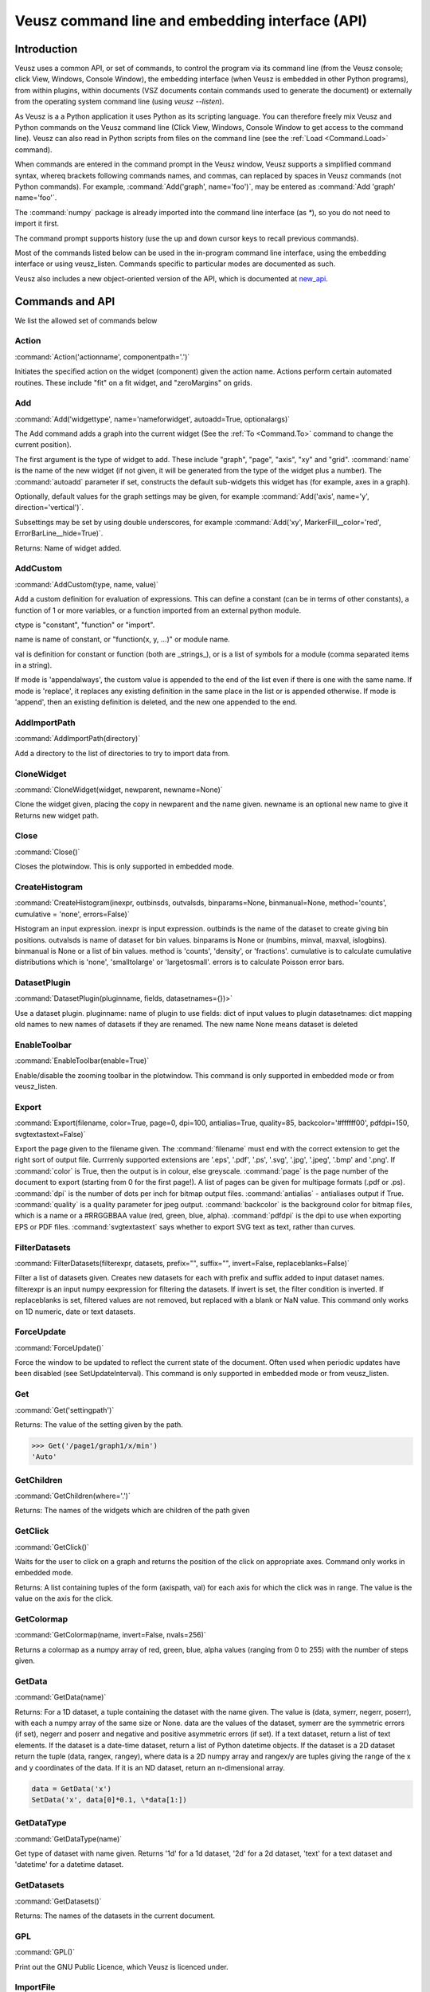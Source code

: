 ================================================
Veusz command line and embedding interface (API)
================================================

.. _Commands:

Introduction
############

Veusz uses a common API, or set of commands, to control the program
via its command line (from the Veusz console; click View, Windows,
Console Window), the embedding interface (when Veusz is embedded in
other Python programs), from within plugins, within documents (VSZ
documents contain commands used to generate the document) or
externally from the operating system command line (using `veusz
--listen`).

As Veusz is a a Python application it uses Python as its scripting
language. You can therefore freely mix Veusz and Python commands on
the Veusz command line (Click View, Windows, Console Window to get
access to the command line). Veusz can also read in Python scripts
from files on the command line (see the :ref:`Load <Command.Load>`
command).

When commands are entered in the command prompt in the Veusz window,
Veusz supports a simplified command syntax, whereq brackets following
commands names, and commas, can replaced by spaces in Veusz commands
(not Python commands). For example, :command:`Add('graph',
name='foo')`, may be entered as :command:`Add 'graph' name='foo'`.

The :command:`numpy` package is already imported into the command line
interface (as `\*`), so you do not need to import it first.

The command prompt supports history (use the up and down cursor keys
to recall previous commands).

Most of the commands listed below can be used in the in-program
command line interface, using the embedding interface or using
veusz_listen. Commands specific to particular modes are documented as
such.

Veusz also includes a new object-oriented version of the API, which is
documented at new_api_.

Commands and API
################

We list the allowed set of commands below

Action
------

.. _Command.Action:

:command:`Action('actionname',
componentpath='.')`

Initiates the specified action on the widget (component)
given the action name. Actions perform certain automated
routines. These include "fit" on a fit widget, and
"zeroMargins" on grids.

Add
---

.. _Command.Add:

:command:`Add('widgettype', name='nameforwidget',
autoadd=True, optionalargs)`

The Add command adds a graph into the current widget (See the :ref:`To
<Command.To>` command to change the current position).

The first argument is the type of widget to add. These include
"graph", "page", "axis", "xy" and "grid". :command:`name` is the name
of the new widget (if not given, it will be generated from the type of
the widget plus a number). The :command:`autoadd` parameter if set,
constructs the default sub-widgets this widget has (for example, axes
in a graph).

Optionally, default values for the graph settings may be given, for
example :command:`Add('axis', name='y', direction='vertical')`.

Subsettings may be set by using double underscores, for example
:command:`Add('xy', MarkerFill__color='red',
ErrorBarLine__hide=True)`.

Returns: Name of widget added.

AddCustom
---------

.. _Command.AddCustom:

:command:`AddCustom(type, name, value)`

Add a custom definition for evaluation of expressions. This can define
a constant (can be in terms of other constants), a function of 1 or
more variables, or a function imported from an external python module.

ctype is "constant", "function" or "import".

name is name of constant, or "function(x, y, ...)" or module name.

val is definition for constant or function (both are _strings_), or is
a list of symbols for a module (comma separated items in a string).

If mode is 'appendalways', the custom value is appended to the end of
the list even if there is one with the same name. If mode is
'replace', it replaces any existing definition in the same place in
the list or is appended otherwise. If mode is 'append', then an
existing definition is deleted, and the new one appended to the end.

AddImportPath
-------------

.. _Command.AddImportPath:

:command:`AddImportPath(directory)`

Add a directory to the list of directories to try to import data from.

CloneWidget
-----------

.. _Command.CloneWidget:

:command:`CloneWidget(widget, newparent,
newname=None)`

Clone the widget given, placing the copy in newparent and the name
given.  newname is an optional new name to give it Returns new widget
path.

Close
-----

.. _Command.Close:

:command:`Close()`

Closes the plotwindow. This is only supported in embedded mode.

CreateHistogram
---------------

.. _Command.CreateHistogram:

:command:`CreateHistogram(inexpr, outbinsds,
outvalsds, binparams=None, binmanual=None,
method='counts', cumulative = 'none',
errors=False)`

Histogram an input expression.  inexpr is input expression.  outbinds
is the name of the dataset to create giving bin positions.  outvalsds
is name of dataset for bin values.  binparams is None or (numbins,
minval, maxval, islogbins).  binmanual is None or a list of bin
values.  method is 'counts', 'density', or 'fractions'.  cumulative is
to calculate cumulative distributions which is 'none', 'smalltolarge'
or 'largetosmall'.  errors is to calculate Poisson error bars.

DatasetPlugin
-------------

.. _Command.DatasetPlugin:

:command:`DatasetPlugin(pluginname, fields,
datasetnames={})>`

Use a dataset plugin.  pluginname: name of plugin to use fields: dict
of input values to plugin datasetnames: dict mapping old names to new
names of datasets if they are renamed. The new name None means dataset
is deleted

EnableToolbar
-------------

.. _Command.EnableToolbar:

:command:`EnableToolbar(enable=True)`

Enable/disable the zooming toolbar in the plotwindow. This command is
only supported in embedded mode or from veusz_listen.

Export
------

.. _Command.Export:

:command:`Export(filename, color=True, page=0, dpi=100,
antialias=True, quality=85, backcolor='#ffffff00', pdfdpi=150,
svgtextastext=False)`

Export the page given to the filename given. The :command:`filename`
must end with the correct extension to get the right sort of output
file. Currrenly supported extensions are '.eps', '.pdf', '.ps',
'.svg', '.jpg', '.jpeg', '.bmp' and '.png'. If :command:`color` is
True, then the output is in colour, else greyscale. :command:`page` is
the page number of the document to export (starting from 0 for the
first page!). A list of pages can be given for multipage formats (.pdf
or .ps).  :command:`dpi` is the number of dots per inch for bitmap
output files.  :command:`antialias` - antialiases output if
True. :command:`quality` is a quality parameter for jpeg
output. :command:`backcolor` is the background color for bitmap files,
which is a name or a #RRGGBBAA value (red, green, blue,
alpha). :command:`pdfdpi` is the dpi to use when exporting EPS or PDF
files. :command:`svgtextastext` says whether to export SVG text as
text, rather than curves.

FilterDatasets
--------------

.. _Command.FilterDatasets:

:command:`FilterDatasets(filterexpr, datasets, prefix="", suffix="",
invert=False, replaceblanks=False)`

Filter a list of datasets given. Creates new datasets for each with
prefix and suffix added to input dataset names. filterexpr is an input
numpy eexpression for filtering the datasets. If invert is set, the
filter condition is inverted. If replaceblanks is set, filtered values
are not removed, but replaced with a blank or NaN value. This command
only works on 1D numeric, date or text datasets.

ForceUpdate
-----------

.. _Command.ForceUpdate:

:command:`ForceUpdate()`

Force the window to be updated to reflect the current state of the
document. Often used when periodic updates have been disabled (see
SetUpdateInterval). This command is only supported in embedded mode or
from veusz_listen.

Get
---

.. _Command.Get:

:command:`Get('settingpath')`

Returns: The value of the setting given by the path.

.. code-block:: python

    >>> Get('/page1/graph1/x/min')
    'Auto'

GetChildren
-----------

.. _Command.GetChildren:

:command:`GetChildren(where='.')`

Returns: The names of the widgets which are children of
the path given

GetClick
--------

.. _Command.GetClick:

:command:`GetClick()`

Waits for the user to click on a graph and returns the
position of the click on appropriate axes. Command only works
in embedded mode.

Returns: A list containing tuples of the form (axispath,
val) for each axis for which the click was in range. The value
is the value on the axis for the click.

GetColormap
-----------

.. _Command.GetColormap:

:command:`GetColormap(name, invert=False, nvals=256)`

Returns a colormap as a numpy array of red, green, blue, alpha values
(ranging from 0 to 255) with the number of steps given.

GetData
-------

.. _Command.GetData:

:command:`GetData(name)`

Returns: For a 1D dataset, a tuple containing the dataset with the
name given. The value is (data, symerr, negerr, poserr), with each a
numpy array of the same size or None. data are the values of the
dataset, symerr are the symmetric errors (if set), negerr and poserr
and negative and positive asymmetric errors (if set). If a text
dataset, return a list of text elements. If the dataset is a date-time
dataset, return a list of Python datetime objects. If the dataset is a
2D dataset return the tuple (data, rangex, rangey), where data is a 2D
numpy array and rangex/y are tuples giving the range of the x and y
coordinates of the data. If it is an ND dataset, return an
n-dimensional array.

.. code-block:: python

    data = GetData('x')
    SetData('x', data[0]*0.1, \*data[1:])

GetDataType
-----------

.. _Command.GetDataType:

:command:`GetDataType(name)`

Get type of dataset with name given. Returns '1d' for a
1d dataset, '2d' for a 2d dataset, 'text' for a text dataset
and 'datetime' for a datetime dataset.

GetDatasets
-----------

.. _Command.GetDatasets:

:command:`GetDatasets()`

Returns: The names of the datasets in the current document.

GPL
---

.. _Command.GPL:

:command:`GPL()`

Print out the GNU Public Licence, which Veusz is licenced under.

ImportFile
----------

.. _Command.ImportFile:

:command:`ImportFile('filename', 'descriptor',
linked=False, prefix='', suffix='',
encoding='utf_8',
renames={})`

Imports data from a file. The arguments are the filename to load data
from and the descriptor.

The format of the descriptor is a list of variable names representing
the columns of the data. For more information see :ref:`Descriptors
<Descriptors>`.

If the linked parameter is set to True, if the document is saved, the
data imported will not be saved with the document, but will be reread
from the filename given the next time the document is opened. The
linked parameter is optional.

If prefix and/or suffix are set, then the prefix and suffix are added
to each dataset name. If set, renames maps imported dataset names to
final dataset names after import.

Returns: A tuple containing a list of the imported datasets and the
number of conversions which failed for a dataset.

Changed in version 0.5: A tuple is returned rather than just the
number of imported variables.

ImportFile2D
------------

.. _Command.ImportFile2D:

:command:`ImportFile2D('filename', datasets,
xrange=None, yrange=None, invertrows=False,
invertcols=False, transpose=False,
prefix='', suffix='', linked=False,
encoding='utf8', renames={})`

Imports two-dimensional data from a file. The required arguments are
the filename to load data from and the dataset name, or a list of
names to use.

filename is a string which contains the filename to use. datasets is
either a string (for a single dataset), or a list of strings (for
multiple datasets).

The xrange parameter is a tuple which contains the range of the X-axis
along the two-dimensional dataset, for example (-1., 1.) represents an
inclusive range of -1 to 1. The yrange parameter specifies the range
of the Y-axis similarly. If they are not specified, (0, N) is the
default, where N is the number of datapoints along a particular axis.

invertrows and invertcols if set to True, invert the rows and columns
respectively after they are read by Veusz. transpose swaps the rows
and columns.

If prefix and/or suffix are set, they are prepended or appended to
imported dataset names. If set, renames maps imported dataset names to
final dataset names after import.

If the linked parameter is True, then the datasets are linked to the
imported file, and are not saved within a saved document.

The file format this command accepts is a two-dimensional matrix of
numbers, with the columns separated by spaces or tabs, and the rows
separated by new lines. The X-coordinate is taken to be in the
direction of the columns. Comments are supported (use `#`, `!` or
`%`), as are continuation characters (`\\`). Separate datasets are
deliminated by using blank lines.

In addition to the matrix of numbers, the various optional parameters
this command takes can also be specified in the data file. These
commands should be given on separate lines before the matrix of
numbers. They are:

#. xrange A B

#. yrange C D

#. invertrows

#. invertcols

#. transpose

ImportFileCSV
-------------

.. _Command.ImportFileCSV:

:command:`ImportFileCSV('filename', readrows=False,
dsprefix='', dssuffix='', linked=False, encoding='utf_8',
renames={})`

This command imports data from a CSV format file. Data are read from
the file using the dataset names given at the top of the files in
columns. Please see the reading data section of this manual for more
information. dsprefix is prepended to each dataset name and dssuffix
is added (the prefix option is deprecated and also addeds an
underscore to the dataset name). linked specifies whether the data
will be linked to the file. renames, if set, provides new names for
datasets after import.

ImportFileFITS
--------------

.. _Command.ImportFileFITS:

:command:`ImportFileFits(filename, items, namemap={},
slices={}, twodranges={}, twod_as_oned=set(\[]),
wcsmodes={}, prefix='', suffix='', renames={},
linked=False)`

Import data from a FITS file.

items is a list of datasets to be imported.  items are formatted like
the following:

::

    '/':               import whole file
    '/hduname':        import whole HDU (image or table)
    '/hduname/column': import column from table HDU

all values in items should be lower case.

HDU names have to follow a Veusz-specific naming. If the HDU has a
standard name (e.g. primary or events), then this is used.  If the
HDU has a EXTVER keyword then this number is appended to this
name.  An extra number is appended if this name is not unique.  If
the HDU has no name, then the name used should be 'hduX', where X
is the HDU number (0 is the primary HDU).

namemap maps an input dataset (using the scheme above for items)
to a Veusz dataset name. Special suffixes can be used on the Veusz
dataset name to indicate that the dataset should be imported
specially.

::

    'foo (+)':  import as +ve error for dataset foo
    'foo (-)':  import as -ve error for dataset foo
    'foo (+-)': import as symmetric error for dataset foo

slices is an optional dict specifying slices to be selected when
importing. For each dataset to be sliced, provide a tuple of
values, one for each dimension. The values should be a single
integer to select that index, or a tuple (start, stop, step),
where the entries are integers or None.

twodranges is an optional dict giving data ranges for 2D
datasets. It maps names to (minx, miny, maxx, maxy).

twod_as_oned: optional set containing 2D datasets to attempt to
read as 1D, treating extra columns as error bars

wcsmodes is an optional dict specfying the WCS import mode for 2D
datasets in HDUs. The keys are '/hduname' and the values can be
'pixel':      number pixel range from 0 to maximum (default)
'pixel_wcs':  pixel number relative to WCS reference pixel
'linear_wcs': linear coordinate system from the WCS keywords
'fraction':   fractional values from 0 to 1.

renames is an optional dict mapping old to new dataset names, to
be renamed after importing

linked specifies that the dataset is linked to the file.

Values under the VEUSZ header keyword can be used to override defaults:

::

    'name': override name for dataset
    'slice': slice on importing (use format "start:stop:step,...")
    'range': should be 4 item array to specify x and y ranges:
        [minx, miny, maxx, maxy]
    'xrange' / 'yrange': individual ranges for x and y
    'xcent' / 'ycent': arrays giving the centres of pixels
    'xedge' / 'yedge': arrays giving the edges of pixels
    'twod_as_oned': treat 2d dataset as 1d dataset with errors
    'wcsmode': use specific WCS mode for dataset (see values above)
    These are specified under the VEUSZ header keyword in the form
        KEY=VALUE
    or for column-specific values
    COLUMNNAME: KEY=VALUE

Returns: list of imported datasets

ImportFileHDF5
--------------

.. _Command.ImportFileHDF5:

:command:`ImportFileHDF5(filename, items, namemap={},
slices={}, twodranges={}, twod_as_oned=set(\[]),
convert_datetime={}, prefix='', suffix='', renames={},
linked=False)`

Import data from a HDF5 file. items is a list of groups and
datasets which can be imported.  If a group is imported, all
child datasets are imported.  namemap maps an input dataset
to a veusz dataset name. Special suffixes can be used on the
veusz dataset name to indicate that the dataset should be
imported specially.

::

    'foo (+)': import as +ve error for dataset foo
    'foo (-)': import as -ve error for dataset foo
    'foo (+-)': import as symmetric error for dataset foo

slices is an optional dict specifying slices to be selected when
importing. For each dataset to be sliced, provide a tuple of values,
one for each dimension. The values should be a single integer to
select that index, or a tuple (start, stop, step), where the entries
are integers or None.

twodranges is an optional dict giving data ranges for 2d datasets. It
maps names to (minx, miny, maxx, maxy).  twod_as_oned: optional set
containing 2d datasets to attempt to read as 1d

convert_datetime should be a dict mapping hdf name to specify
date/time importing.  For a 1d numeric dataset: if this is set to
'veusz', this is the number of seconds since 2009-01-01, if this is
set to 'unix', this is the number of seconds since 1970-01-01.  For a
text dataset, this should give the format of the date/time,
e.g. 'YYYY-MM-DD|T|hh:mm:ss' or 'iso' for iso format.

renames is a dict mapping old to new dataset names, to be renamed
after importing.  linked specifies that the dataset is linked to the
file.

Attributes can be used in datasets to override defaults:

::

    'vsz_name': set to override name for dataset in veusz
    'vsz_slice': slice on importing (use format "start:stop:step,...")
    'vsz_range': should be 4 item array to specify x and y ranges:
        [minx, miny, maxx, maxy]
    'vsz_twod_as_oned': treat 2d dataset as 1d dataset with errors
    'vsz_convert_datetime': treat as date/time, set to one of the values
    above.

For compound datasets these attributes can be given on a per-column
basis using attribute names vsz_attributename_columnname.

Returns: list of imported datasets

ImportFileND
------------

.. _Command.ImportFileND:

:command:`def ImportFileND(comm, filename, dataset, shape=None,
transpose=False, mode='text', csvdelimiter=',', csvtextdelimiter='"',
csvlocale='en_US', prefix="", suffix="", encoding='utf_8',
linked=False)`

Import an n-dimensional dataset from a file. The file should either be
in CSV format (mode='csv') or whitespace-separated text (mode='text').
A one-dimensional dataset is given as a list of numbers on a single
line/row.  A two-dimensional dataset is given by a set of rows.  A
three-dimensional dataset is given by a set of two-dimensional
datasets, with blank lines between them. a four-dimensional dataset is
given by a set of three-dimensional datasets with two blank lines
between each. Each additional dataset increases the separating number
of blank lines by one.  Alternatively, the numbers can be given in any
form (number of numbers on each row) and "shape" is included to
reshape the data into the desired shape.

In the file, or included as parameters above, the command "shape num1
num2..." can be included to reshape the output dataset to the shape
given by the numbers in the row after "shape" (these should be in
separate columns in CSV format). If one of these numbers is -1, then
this dimension is inferred from the number of values and the other
dimensions. Also supported is the "transpose" command or optional
argument which reverses the order of the dimensions.

ImportFilePlugin
----------------

.. _Command.ImportFilePlugin:

:command:`ImportFilePlugin('pluginname', 'filename', \**pluginargs,
linked=False, encoding='utf_8', prefix='', suffix='', renames={})`

Import data from file using import plugin 'pluginname'. The arguments
to the plugin are given, plus optionally a text encoding, and prefix
and suffix to prepend or append to dataset names.  renames, if set,
provides new names for datasets after import.

ImportFITSFile
--------------

.. _Command.ImportFITSFile:

:command:`ImportFITSFile(datasetname, filename, hdu, datacol='A',
symerrcol='B', poserrcol='C', negerrcol='D', linked=True/False,
renames={})`

This command is deprecated. Please do not use in new code, but instead
use ImportFileFITS.

This command does a simple import from a FITS file. The FITS format is
used within the astronomical community to transport binary data. For a
more powerful FITS interface, you can use PyFITS within your scripts.

The datasetname is the name of the dataset to import, the filename is
the name of the FITS file to import from. The hdu parameter specifies
the HDU to import data from (numerical or a name).

If the HDU specified is a primary HDU or image extension, then a
two-dimensional dataset is loaded from the file. The optional
parameters (other than linked) are ignored. Any WCS information within
the HDU are used to provide a suitable xrange and yrange.

If the HDU is a table, then the datacol parameter must be specified
(and optionally symerrcol, poserrcol and negerrcol). The dataset is
read in from the named column in the table. Any errors are read in
from the other specified columns.

If linked is True, then the dataset is not saved with a saved
document, but is reread from the data file each time the document is
loaded.  renames, if set, provides new names for datasets after
import.

ImportString
------------

.. _Command.ImportString:

:command:`ImportString('descriptor',
'data')`

Like, :ref:`ImportFile <Command.ImportFile>`, but loads the data from
the specfied string rather than a file. This allows data to be easily
embedded within a document. The data string is usually a multi-line
Python string.

Returns: A tuple containing a list of the imported datasets and the
number of conversions which failed for a dataset.

Changed in version 0.5: A tuple is returned rather than just the
number of imported variables.

.. code-block:: python

    ImportString('x y', '''
        1   2
        2   5
        3   10
    ''')

ImportString2D
--------------

.. _Command.ImportString2D:

:command:`ImportString2D(datasets, string, xrange=None, yrange=None,
invertrows=None, invertcols=None, transpose=None)`

Imports a two-dimensional dataset from the string given. This is
similar to the :ref:`ImportFile2D <Command.ImportFile2D>` command,
with the same dataset format within the string. The optional values
are also listed there. The various controlling parameters can be set
within the string. See the :ref:`ImportFile2D <Command.ImportFile2D>`
section for details.

ImportStringND
--------------

.. _Command.ImportStringND:

:command:`ImportStringND(dataset, string, shape=None,
transpose=False)`

Imports a n-dimensional dataset from the string given. This is similar
to the :ref:`ImportFileND <Command.ImportFileND>` command. Please look
there for more detail and the description of the optional parameters
and in-stream allowed parameters.

IsClosed
--------

.. _Command.IsClosed:

:command:`IsClosed()`

Returns a boolean value telling the caller whether the plotting window
has been closed.

Note: this command is only supported in the embedding interface.

List
----

.. _Command.List:

:command:`List(where='.')`

List the widgets which are contained within the widget with the path
given, the type of widgets, and a brief description.

Load
----

.. _Command.Load:

:command:`Load('filename.vsz')`

Loads the veusz script file given. The script file can be any Python
code. The code is executed using the Veusz interpreter.

Note: this command is only supported at the command line and not in a
script. Scripts may use the python :command:`execfile` function
instead.

MoveToPage
----------

.. _Command.MoveToPage:

:command:`MoveToPage(pagenum)`

Updates window to show the page number given of the document.

Note: this command is only supported in the embedding interface or
veusz_listen.

ReloadData
----------

.. _Command.ReloadData:

:command:`ReloadData()`

Reload any datasets which have been linked to files.

Returns: A tuple containing a list of the imported datasets and the
number of conversions which failed for a dataset.

Rename
------

.. _Command.Rename:

:command:`Remove('widgetpath', 'newname')`

Rename the widget at the path given to a new name. This command does
not move widgets.  See :ref:`To <Command.To>` for a description of the
path syntax. '.' can be used to select the current widget.

Remove
------

.. _Command.Remove:

:command:`Remove('widgetpath')`

Remove the widget selected using the path. See :ref:`To <Command.To>`
for a description of the path syntax.

ResizeWindow
------------

.. _Command.ResizeWindow:

:command:`ResizeWindow(width, height)`

Resizes window to be width by height pixels.

Note: this command is only supported in the embedding interface or
veusz_listen.

Save
----

.. _Command.Save:

:command:`Save('filename.vsz')`

Save the current document under the filename
given.

Set
---

.. _Command.Set:

:command:`Set('settingpath', val)`

Set the setting given by the path to the value given. If the type of
:command:`val` is incorrect, an :command:`InvalidType` exception is
thrown. The path to the setting is the optional path to the widget the
setting is contained within, an optional subsetting specifier, and the
setting itself.

.. code-block:: python

    Set('page1/graph1/x/min', -10.)

SetAntiAliasing
---------------

.. _Command.SetAntiAliasing:

:command:`SetAntiAliasing(on)`

Enable or disable anti aliasing in the plot window, replotting the
image.

SetData
-------

.. _Command.SetData:

:command:`SetData(name, val, symerr=None, negerr=None, poserr=None)`

Set the dataset name with the values given. If None is given for an
item, it will be left blank. val is the actual data, symerr are the
symmetric errors, negerr and poserr and the getative and positive
asymmetric errors. The data can be given as lists or numpys.

SetDataExpression
-----------------

.. _Command.SetDataExpression:

:command:`SetDataExpression(name, val, symerr=None, negerr=None,
poserr=None, linked=False, parametric=None)`

Create a new dataset based on the expressions given. The expressions
are Python syntax expressions based on existing datasets.

If linked is True, the dataset will change as the datasets in the
expressions change.

Parametric can be set to a tuple of (minval, maxval,
numitems). :command:`t` in the expression will iterate from minval to
maxval in numitems values.

SetDataND
---------

.. _Command.SetDataND:

:command:`SetDataRange(name, val)`

Set a n-dimensional dataset to be the values given by val. val should
be an n-dimensional numpy array of values, or a list of lists.

SetDataRange
------------

.. _Command.SetDataRange:

:command:`SetDataRange(name, numsteps, val, symerr=None, negerr=None,
poserr=None, linked=False)`

Set dataset to be a range of values with numsteps steps. val is tuple
made up of (minimum value, maximum value). symerr, negerr and poserr
are optional tuples for the error bars.

If linked is True, the dataset can be saved in a document as a
SetDataRange, otherwise it is expanded to the values which would make
it up.

SetData2D
---------

.. _Command.SetData2D:

:command:`SetData2D('name', val, xrange=(A,B), yrange=(C,D),
xgrid=[1,2,3...], ygrid=[4,5,6...])`

Creates a two-dimensional dataset with the name given. val is either a
two-dimensional numpy array, or is a list of lists, with each list in
the list representing a row. Do not give xrange if xgrid is set and do
not give yrange if ygrid is set, and vice versa.

xrange and yrange are optional tuples giving the inclusive range of
the X and Y coordinates of the data. xgrid and ygrid are optional
lists, tuples or arrays which give the coordinates of the edges of the
pixels. There should be one more item in each array than pixels.

SetData2DExpression
-------------------

.. _Command.SetData2DExpression:

:command:`SetData2DExpression('name', expr, linked=False)`

Create a 2D dataset based on expressions.  name is the new dataset
name expr is an expression which should return a 2D array linked
specifies whether to permanently link the dataset to the expressions.

SetData2DExpressionXYZ
----------------------

.. _Command.SetData2DExpressionXYZ:

:command:`SetData2DExpressionXYZ('name', 'xexpr', 'yexpr', 'zexpr',
linked=False)`

Create a 2D dataset based on three 1D expressions. The x, y
expressions need to evaluate to a grid of x, y points, with the z
expression as the 2D value at that point. Currently only linear fixed
grids are supported. This function is intended to convert calculations
or measurements at fixed points into a 2D dataset easily. Missing
values are filled with NaN.

SetData2DXYFunc
---------------

.. _Command.SetData2DXYFunc:

:command:`SetData2DXYFunc('name', xstep, ystep, 'expr', linked=False)`

Construct a 2D dataset using a mathematical expression of "x" and
"y". The x values are specified as (min, max, step) in xstep as a
tuple, the y values similarly. If linked remains as False, then a real
2D dataset is created, where values can be modified and the data are
stored in the saved file.

SetDataDateTime
---------------

.. _Command.SetDataDateTime:

:command:`SetDataDateTime('name', vals)`

Creates a datetime dataset of name given. vals is a list of Python
datetime objects.

SetDataText
-----------

.. _Command.SetDataText:

:command:`SetDataText(name, val)`

Set the text dataset name with the values given.  :command:`val` must
be a type that can be converted into a Python list.

.. code-block:: python

    SetDataText('mylabel', ['oranges', 'apples', 'pears', 'spam'])

SetToReference
--------------

.. _Command.SetToReference:

:command:`SetToReference(setting, refval)`

Link setting given to other setting refval.

SetUpdateInterval
-----------------

.. _Command.SetUpdateInterval:

:command:`SetUpdateInterval(interval)`

Tells window to update every interval milliseconds at most. The value
0 disables updates until this function is called with a non-zero. The
value -1 tells Veusz to update the window every time the document has
changed. This will make things slow if repeated changes are made to
the document. Disabling updates and using the ForceUpdate command will
allow the user to control updates directly.

Note: this command is only supported in the embedding interface or
veusz_listen.

SetVerbose
----------

.. _Command.SetVerbose:

:command:`SetVerbose(v=True)`

If :command:`v` is :command:`True`, then extra information is printed
out by commands.

StartSecondView
---------------

.. _Command.StartSecondView:

:command:`StartSecondView(name = 'window title')`

In the embedding interface, this method will open a new Embedding
interface onto the same document, returning the object. This new
window provides a second view onto the document. It can, for instance,
show a different page to the primary view. name is a window title for
the new window.

Note: this command is only supported in the embedding interface.

TagDatasets
-----------

.. _Command.TagDatasets:

:command:`TagDatasets('tag', ['ds1', 'ds2'...])`

Adds the tag to the list of datasets given..

To
--

.. _Command.To:

:command:`To('widgetpath')`

The To command takes a path to a widget and moves to that widget. For
example, this may be "/", the root widget, "graph1",
"/page1/graph1/x", "../x". The syntax is designed to mimic Unix paths
for files. "/" represents the base widget (where the pages reside),
and ".." represents the widget next up the tree.

Quit
----

.. _Command.Quit:

:command:`Quit()`

Quits Veusz. This is only supported in veusz_listen.

WaitForClose
------------

.. _Command.WaitForClose:

:command:`WaitForClose()`

Wait until the plotting window has been closed.

Note: this command is only supported in the embedding interface.

Zoom
----

.. _Command.Zoom:

:command:`Zoom(factor)`

Sets the plot zoom factor, relative to a 1:1 scaling. factor can also
be "width", "height" or "page", to zoom to the page width, height or
page, respectively.

This is only supported in embedded mode or veusz_listen.

Security
########

With the 1.0 release of Veusz, input scripts and expressions are
checked for possible security risks. Only a limited subset of Python
functionality is allowed, or a dialog box is opened allowing the user
to cancel the operation. Specifically you cannot import modules, get
attributes of Python objects, access globals() or locals() or do any
sort of file reading or manipulation. Basically anything which might
break in Veusz or modify a system is not supported. In addition
internal Veusz functions which can modify a system are also warned
against, specifically Print(), Save() and Export().

If you are running your own scripts and do not want to be bothered by
these dialogs, you can run veusz with the :command:`--unsafe-mode`
option.

Using Veusz from other programs
###############################

Non-Qt Python programs
----------------------

Veusz can be used as a Python module for plotting data. There are two
ways to use the module: (1) with an older path-based Veusz commands,
used in Veusz saved document files or (2) using an object-oriented
interface. With the old style method the user uses a unix-path
inspired API to navigate the widget tree and add or manipulate
widgets. With the new style interface, the user navigates the tree
with attributes of the ``Root`` object to access Nodes. The new
interface is likely to be easier to use unless you are directly
translating saved files.

Older path-based interface
--------------------------

.. code-block:: python

    """An example embedding program. Veusz needs to be installed into
    the Python path for this to work (use setup.py)
    
    This animates a sin plot, then finishes
    """
    
    import time
    import numpy
    import veusz.embed as veusz
    
    # construct a Veusz embedded window
    # many of these can be opened at any time
    g = veusz.Embedded('window title')
    g.EnableToolbar()
    
    # construct the plot
    g.To( g.Add('page') )
    g.To( g.Add('graph') )
    g.Add('xy', marker='tiehorz', MarkerFill__color='green')
    
    # this stops intelligent axis extending
    g.Set('x/autoExtend', False)
    g.Set('x/autoExtendZero', False)
    
    # zoom out
    g.Zoom(0.8)
    
    # loop, changing the values of the x and y datasets
    for i in range(10):
        x = numpy.arange(0+i/2., 7.+i/2., 0.05)
        y = numpy.sin(x)
        g.SetData('x', x)
        g.SetData('y', y)
    
        # wait to animate the graph
        time.sleep(2)
    
    # let the user see the final result
    print "Waiting for 10 seconds"
    time.sleep(10)
    print "Done!"
    
    # close the window (this is not strictly necessary)
    g.Close()
    
The embed interface has the methods listed in the command line
interface listed in the Veusz manual
https://veusz.github.io/docs/manual.html

Multiple Windows are supported by creating more than one ``Embedded``
object. Other useful methods include:

- ``WaitForClose()`` - wait until window has closed

- ``GetClick()`` - return a list of ``(axis, value)`` tuples where the
  user clicks on a graph

- ``ResizeWndow(width, height)`` - resize window to be ``width`` x
  ``height`` pixels

- ``SetUpdateInterval(interval)`` - set update interval in ms or 0 to
  disable

- ``MoveToPage(page)`` - display page given (starting from 1)

- ``IsClosed()`` - has the page been closed

- ``Zoom(factor)`` - set zoom level (float) or 'page', 'width',
  'height'

- ``Close()`` - close window

- ``SetAntiAliasing(enable)`` - enable or disable antialiasing

- ``EnableToolbar(enable=True)`` - enable plot toolbar

- ``StartSecondView(name='Veusz')`` - start a second view onto the
  document of the current ``Embedded`` object. Returns a new
  ``Embedded`` object.

- ``Wipe()`` - wipe the document of all widgets and datasets.

.. _new_api:

New-style object interface
--------------------------

In Veusz 1.9 or late a new style of object interface is present, which
makes it easier to construct the widget tree. Each widget, group of
settings or setting is stored as a Node object, or its subclass, in a
tree. The root document widget can be accessed with the ``Root``
object. The dot operator "." finds children inside other nodes. In
Veusz some widgets can contain other widgets (Root, pages, graphs,
grids). Widgets contain setting nodes, accessed as attributes. Widgets
can also contain groups of settings, again accessed as attributes.

An example tree for a document (not complete) might look like this

::

    Root
    \-- page1                     (page widget)
        \-- graph1                (graph widget)
            \--  x                (axis widget)
            \--  y                (axis widget)
            \-- function          (function widget)
        \-- grid1                 (grid widget)
            \-- graph2            (graph widget)
                \-- xy1           (xy widget)
                    \-- xData     (setting)
                    \-- yData     (setting)
                    \-- PlotLine  (setting group)
                        \-- width (setting)
                        ...
                    ...
                \-- x             (axis widget)
                \-- y             (axis widget)
            \-- graph3            (graph widget)
                \-- contour1      (contour widget)
                \-- x             (axis widget)
                \-- y             (axis widget)
    
Here the user could access the xData setting node of the
xy1 widget using ``Root.page1.graph2.xy1.xData``. To
actually read or modify the value of a setting, you should get
or set the ``val`` property of the setting node. The line
width could be changed like this

.. code-block:: python

    graph = embed.Root.page1.graph2
    graph.xy1.PlotLine.width.val = '2pt'

For instance, this constructs a simple x-squared plot which
changes to x-cubed:

.. code-block:: python

    import veusz.embed as veusz
    import time

    #  open a new window and return a new Embedded object
    embed = veusz.Embedded('window title')
    #  make a new page, but adding a page widget to the root widget
    page = embed.Root.Add('page')
    #  add a new graph widget to the page
    graph = page.Add('graph')
    #  add a function widget to the graph. The Add() method can take a list of settings
    #  to set after widget creation. Here, "function='x**2'" is equivalent to
    #  function.function.val = 'x**2'
    function = graph.Add('function', function='x**2')

    time.sleep(2)
    function.function.val = 'x**3'
    #  this is the same if the widgets have the default names
    Root.page1.graph1.function1.function.val = 'x**3'

If the document contains a page called "page1" then ``Root.page1`` is
the object representing the page. Similarly, ``Root.page1.graph1`` is
a graph called ``graph1`` in the page. You can also use
dictionary-style indexing to get child widgets,
e.g. Root['page1']['graph1']. This style is easier to use if the names
of widgets contain spaces or if widget names shadow methods or
properties of the Node object, i.e. if you do not control the widget
names.

Widget nodes can contain as children other widgets, groups of
settings, or settings. Groups of settings can contain child
settings. Settings cannot contain other nodes. Here are the useful
operations of Nodes:

.. code-block:: python

    class Node(object):
      """properties:
        path - return path to object in document, e.g. /page1/graph1/function1
        type - type of node: "widget", "settinggroup" or "setting"
        name - name of this node, e.g. "graph1"
        children - a generator to return all the child Nodes of this Node, e.g.
          for c in Root.children:
            print c.path
        children_widgets - generator to return child widget Nodes of this Node
        children_settinggroups - generator for child setting groups of this Node
        children_settings - a generator to get the child settings
        childnames - return a list of the names of the children of this Node
        childnames_widgets - return a list of the names of the child widgets
        childnames_settinggroups - return a list of the names of the setting groups
        childnames_settings - return a list of the names of the settings
        parent - return the Node corresponding to the parent widget of this Node
    
        __getattr__ - get a child Node with name given, e.g. Root.page1
        __getitem__ - get a child Node with name given, e.g. Root['page1']
      """
    
      def fromPath(self, path):
         """Returns a new Node corresponding to the path given, e.g. '/page1/graph1'"""
    
    class SettingNode(Node):
        """A node which corresponds to a setting. Extra properties:
        val - get or set the setting value corresponding to this value, e.g.
         Root.page1.graph1.leftMargin.val = '2cm'
        """
    
    class SettingGroupNode(Node):
        """A node corresponding to a setting group. No extra properties."""
    
    class WidgetNode(Node):
        """A node corresponding to a widget.
    
           property:
             widgettype - get Veusz type of widget
    
           Methods are below."""
    
        def WalkWidgets(self, widgettype=None):
            """Generator to walk widget tree and get widgets below this
            WidgetNode of type given.
    
            widgettype is a Veusz widget type name or None to get all
            widgets."""
    
        def Add(self, widgettype, *args, **args_opt):
            """Add a widget of the type given, returning the Node instance.
            """
    
        def Rename(self, newname):
            """Renames widget to name given.
            Existing Nodes corresponding to children are no longer valid."""
    
        def Action(self, action):
            """Applies action on widget."""
    
        def Remove(self):
            """Removes a widget and its children.
            Existing Nodes corresponding to children are no longer valid."""
    
Note that Nodes are temporary objects which are created on
the fly. A real widget in Veusz can have several different
WidgetNode objects. The operators == and != can test whether
a Node points to the same widget, setting or setting group.

Here is an example to set all functions in the document to
be ``x**2``:

.. code-block:: python

    for n in Root.WalkWidgets(widgettype='function'):
        n.function.val = 'x**2'

Translating old to new style
----------------------------

Here is an example how you might translate the old to new
style interface (this is taken from the ``sin.vsz``
example).

.. code-block:: python

    # old (from saved document file)
    Add('page', name='page1')
    To('page1')
    Add('graph', name='graph1', autoadd=False)
    To('graph1')
    Add('axis', name='x')
    To('x')
    Set('label', '\\\\italic{x}')
    To('..')
    Add('axis', name='y')
    To('y')
    Set('label', 'sin \\\\italic{x}')
    Set('direction', 'vertical')
    To('..')
    Add('xy', name='xy1')
    To('xy1')
    Set('MarkerFill/color', 'cyan')
    To('..')
    Add('function', name='function1')
    To('function1')
    Set('function', 'sin(x)')
    Set('Line/color', 'red')
    To('..')
    To('..')
    To('..')

.. code-block:: python

    # new (in python)
    import veusz.embed
    embed = veusz.embed.Embedded('window title')

    page = embed.Root.Add('page')
    # note: autoAdd=False stops graph automatically adding own axes (used in saved files)
    graph = page.Add('graph', autoadd=False)
    x = graph.Add('axis', name='x')
    x.label.val = '\\\\italic{x}'
    y = graph.Add('axis', name='y')
    y.direction.val = 'vertical'
    xy = graph.Add('xy')
    xy.MarkerFill.color.val = 'cyan'
    func = graph.Add('function')
    func.function.val = 'sin(x)'
    func.Line.color.val = 'red'

PyQt programs
=============

There is no direct PyQt interface. The standard embedding interface
should work, however.

Non Python programs
===================

Support for non Python programs is available in a limited
form. External programs may execute the :command:`veusz_listen`
executable or :command:`veusz_listen.py` Python module. Veusz will
read its input from the standard input, and write output to standard
output. This is a full Python execution environment, and supports all
the scripting commands mentioned in :ref:`Commands <Commands>`, a
:command:`Quit()` command, the :command:`EnableToolbar()` and the
:command:`Zoom(factor)` command listed above. Only one window is
supported at once, but many :command:`veusz_listen` programs may be
started.

:command:`veusz_listen` may be used from the shell command line by
doing something like:

..

    veusz_listen < in.vsz

where :command:`in.vsz` contains:

.. code-block:: python

    To(Add('page') )
    To(Add('graph') )
    SetData('x', arange(20))
    SetData('y', arange(20)**2)
    Add('xy')
    Zoom(0.5)
    Export("foo.pdf")
    Quit()

A program may interface with Veusz in this way by using the
:command:`popen` C Unix function, which allows a program to be started
having control of its standard input and output. Veusz can then be
controlled by writing commands to an input pipe.
